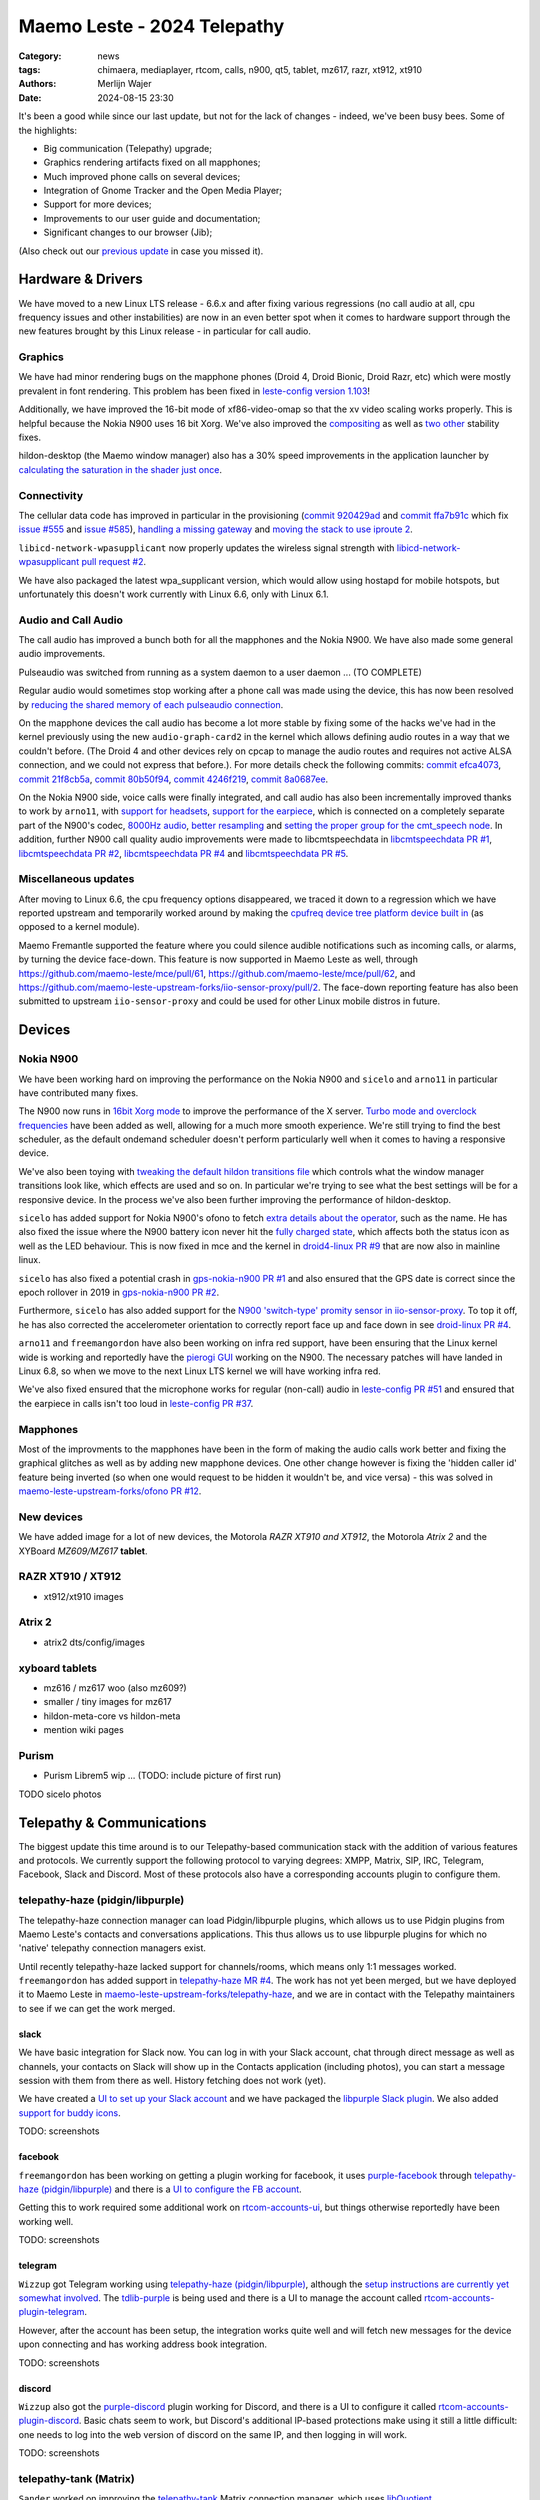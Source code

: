 Maemo Leste - 2024 Telepathy
############################

:Category: news
:tags: chimaera, mediaplayer, rtcom, calls, n900, qt5, tablet, mz617, razr, xt912, xt910
:authors: Merlijn Wajer
:date: 2024-08-15 23:30

It's been a good while since our last update, but not for the lack of changes -
indeed, we've been busy bees. Some of the highlights:

* Big communication (Telepathy) upgrade;
* Graphics rendering artifacts fixed on all mapphones;
* Much improved phone calls on several devices;
* Integration of Gnome Tracker and the Open Media Player;
* Support for more devices;
* Improvements to our user guide and documentation;
* Significant changes to our browser (Jib);

(Also check out our `previous update <{filename}/maemo-leste-chimaera-5-year-anniversary.rst>`_ in case you missed it).


Hardware & Drivers
==================

We have moved to a new Linux LTS release - 6.6.x and after fixing various
regressions (no call audio at all, cpu frequency issues and other instabilities)
are now in an even better spot when it comes to hardware support
through the new features brought by this Linux release - in particular for call
audio.

Graphics
--------

We have had minor rendering bugs on the mapphone phones (Droid 4, Droid Bionic,
Droid Razr, etc) which were mostly prevalent in font rendering. This problem has
been fixed in `leste-config version 1.103
<https://github.com/maemo-leste/leste-config/commit/9acc40b173ba4ede851f83f127e6e5c50306573b>`_!

Additionally, we have improved the 16-bit mode of xf86-video-omap so that the xv
video scaling works properly. This is helpful because the Nokia N900 uses 16 bit
Xorg. We've also improved the `compositing <https://github.com/maemo-leste/xf86-video-omap/commit/4e5aead5403f4c9e594fc9c1e3b9ac5afae182ad>`_ as well as `two <https://github.com/maemo-leste/xf86-video-omap/commit/92eb692c2d1f8b743b7b56c88616f0f2e41b822d>`_ `other <https://github.com/maemo-leste/xf86-video-omap/commit/ace9cda2a22a4b032ff82cc6761485945fffd55c>`_ stability fixes.

hildon-desktop (the Maemo window manager) also has a 30% speed improvements in
the application launcher by `calculating the saturation in the shader just once
<https://github.com/maemo-leste/hildon-desktop/commit/51b5a4b0cbe046bfc7cd5d4b028676344ad92bb8>`_.

Connectivity
------------

The cellular data code has improved in particular in the provisioning (`commit 920429ad <https://github.com/maemo-leste/libicd-network-ofono/commit/920429ada67a8ffe7a5384169a8a9ab3c28fa5a8>`_ and `commit ffa7b91c <https://github.com/maemo-leste/libicd-network-ofono/commit/ffa7b91ce39fd9e35fbf8db715ff>`_ which fix `issue
#555 <https://github.com/maemo-leste/bugtracker/issues/555>`_ and `issue
#585 <https://github.com/maemo-leste/bugtracker/issues/585>`_),
`handling a missing gateway
<https://github.com/maemo-leste/libicd-network-ofono/pull/1>`_ and `moving the
stack to use iproute 2 <https://github.com/maemo-leste/libicd-network-ipv4/pull/7>`_.

``libicd-network-wpasupplicant`` now properly updates the wireless signal
strength with `libicd-network-wpasupplicant pull request #2 <https://github.com/maemo-leste/libicd-network-wpasupplicant/pull/2>`_.

We have also packaged the latest wpa_supplicant version, which would allow using
hostapd for mobile hotspots, but unfortunately this doesn't work currently with
Linux 6.6, only with Linux 6.1.

Audio and Call Audio
--------------------

The call audio has improved a bunch both for all the mapphones and the Nokia
N900. We have also made some general audio improvements.

Pulseaudio was switched from running as a system daemon to a user daemon ... (TO COMPLETE)

Regular audio would sometimes stop working after a phone call was made using the
device, this has now been resolved by `reducing the shared memory of each
pulseaudio connection
<https://github.com/maemo-leste/leste-config/commit/1febfa7d6f7373150afad5785103734f99439ab4>`_.

On the mapphone devices the call audio has become a lot more stable by fixing
some of the hacks we've had in the kernel previously using the new
``audio-graph-card2`` in the kernel which allows defining audio routes in a way
that we couldn't before. (The Droid 4 and other devices rely on cpcap to manage
the audio routes and requires not active ALSA connection, and we could not
express that before.). For more details check the following commits:
`commit efca4073 <https://github.com/maemo-leste/droid4-linux/commit/efca4073912c3051e495f3afe40225f74a0c2dc0>`_,
`commit 21f8cb5a <https://github.com/maemo-leste/droid4-linux/commit/21f8cb5ab78ece3abbfeeeb4ffcea028e9dc9dbe>`_,
`commit 80b50f94 <https://github.com/maemo-leste/droid4-linux/commit/80b50f94a11a016d9d33a8280640de4297717602>`_,
`commit 4246f219 <https://github.com/maemo-leste/droid4-linux/commit/4246f219e152042d83fb008103904ebd827ec0cb>`_,
`commit 8a0687ee <https://github.com/maemo-leste/droid4-linux/commit/8a0687ee846b311d9aca2f0065d3a34750c0b3e2>`_.

On the Nokia N900 side, voice calls were finally integrated, and call audio has
also been incrementally improved thanks to work by ``arno11``, with `support for headsets
<https://github.com/maemo-leste/leste-config/pull/48>`_, `support for the earpiece
<https://github.com/maemo-leste/leste-config/commit/11f11dac690ee752900f144ecff809a8991d14c3>`_,
which is connected on a completely separate part of the N900's codec, `8000Hz audio
<https://github.com/maemo-leste/libcmtspeechdata/pull/6>`_, `better resampling
<https://github.com/maemo-leste/leste-config/pull/39>`_ and `setting the proper
group for the cmt_speech node
<https://github.com/maemo-leste/leste-config/pull/41>`_. In addition, further
N900 call quality audio improvements were made to libcmtspeechdata in
`libcmtspeechdata PR #1 <https://github.com/maemo-leste/libcmtspeechdata/pull/1>`_,
`libcmtspeechdata PR #2 <https://github.com/maemo-leste/libcmtspeechdata/pull/2>`_,
`libcmtspeechdata PR #4 <https://github.com/maemo-leste/libcmtspeechdata/pull/4>`_
and `libcmtspeechdata PR #5 <https://github.com/maemo-leste/libcmtspeechdata/pull/5>`_.


Miscellaneous updates
---------------------

After moving to Linux 6.6, the cpu frequency options disappeared, we traced it
down to a regression which we have reported upstream and temporarily worked
around by making the `cpufreq device tree platform device built in
<https://github.com/maemo-leste/droid4-linux/commit/20d360a9da5a5450117ca9bcae436352c1e81bd6>`_
(as opposed to a kernel module).


Maemo Fremantle supported the feature where you could silence audible
notifications such as incoming calls, or alarms, by turning the device face-down.
This feature is now supported in Maemo Leste as well, through
https://github.com/maemo-leste/mce/pull/61, https://github.com/maemo-leste/mce/pull/62,
and https://github.com/maemo-leste-upstream-forks/iio-sensor-proxy/pull/2. The
face-down reporting feature has also been submitted to upstream ``iio-sensor-proxy``
and could be used for other Linux mobile distros in future.


Devices
=======


Nokia N900
----------

We have been working hard on improving the performance on the Nokia N900 and
``sicelo`` and ``arno11`` in particular have contributed many fixes.

The N900 now runs in `16bit Xorg mode
<https://github.com/maemo-leste/leste-config/pull/44>`_ to improve the
performance of the X server. `Turbo mode and overclock frequencies
<https://github.com/maemo-leste/droid4-linux/pull/6>`_ have been
added as well, allowing for a much more smooth experience. We're still trying to
find the best scheduler, as the default ondemand scheduler doesn't perform
particularly well when it comes to having a responsive device.


We've also been toying with `tweaking the default hildon transitions file
<https://github.com/maemo-leste/leste-config/pull/50>`_ which
controls what the window manager transitions look like, which effects are used
and so on. In particular we're trying to see what the best settings will be for
a responsive device. In the process we've also been further improving the
performance of hildon-desktop.

``sicelo`` has added support for Nokia N900's ofono to fetch `extra details about
the operator
<https://github.com/maemo-leste-upstream-forks/ofono/pull/4>`_, such as the
name. He has also fixed the issue where the N900 battery icon never hit the
`fully charged state
<https://github.com/maemo-leste/bugtracker/issues/167>`_, which affects both the
status icon as well as the LED behaviour. This is now fixed in mce and the
kernel in `droid4-linux PR #9
<https://github.com/maemo-leste/droid4-linux/pull/9/commits>`_ that are now also
in mainline linux.

``sicelo`` has also fixed a potential crash in `gps-nokia-n900 PR #1
<https://github.com/maemo-leste/gps-nokia-n900/pull/1>`_ and also ensured that
the GPS date is correct since the epoch rollover in 2019 in `gps-nokia-n900 PR
#2 <https://github.com/maemo-leste/gps-nokia-n900/pull/2>`_.

Furthermore, ``sicelo`` has also added support for the `N900 'switch-type'
promity sensor in iio-sensor-proxy
<https://gitlab.freedesktop.org/hadess/iio-sensor-proxy/-/merge_requests/375>`_.
To top it off, he has also corrected the accelerometer orientation to correctly
report face up and face down in see `droid-linux PR #4
<https://github.com/maemo-leste/droid4-linux/pull/11>`_.

``arno11`` and ``freemangordon`` have also been working on infra red support,
have been ensuring that the Linux kernel wide is working and reportedly have
the `pierogi GUI <https://github.com/maemo-leste-extras/pierogi>`_ working on
the N900. The necessary patches will have landed in Linux 6.8, so when we move
to the next Linux LTS kernel we will have working infra red.

We've also fixed ensured that the microphone works for regular (non-call) audio
in `leste-config PR #51 <https://github.com/maemo-leste/leste-config/pull/51>`_
and ensured that the earpiece in calls isn't too loud in `leste-config PR #37
<https://github.com/maemo-leste/leste-config/pull/37>`_.

.. * n900 swap for 6.6 https://github.com/maemo-leste/leste-config/commit/2c0ccb6ba62b8d397052862721a4f54e5b1b3e78


.. Pinephone
.. ---------


Mapphones
---------

Most of the improvments to the mapphones have been in the form of making the
audio calls work better and fixing the graphical glitches as well as by adding
new mapphone devices. One other change however is fixing the 'hidden caller id'
feature being inverted (so when one would request to be hidden it wouldn't be,
and vice versa) - this was solved in `maemo-leste-upstream-forks/ofono PR #12
<https://github.com/maemo-leste-upstream-forks/ofono/pull/2>`_.


New devices
-----------

We have added image for a lot of new devices, the Motorola *RAZR XT910 and XT912*,
the Motorola *Atrix 2* and the XYBoard *MZ609/MZ617* **tablet**.

RAZR XT910 / XT912
------------------

* xt912/xt910 images

Atrix 2
-------

* atrix2 dts/config/images


xyboard tablets
---------------

* mz616 / mz617 woo (also mz609?)
* smaller / tiny images for mz617
* hildon-meta-core vs hildon-meta
* mention wiki pages


Purism
------

* Purism Librem5 wip ... (TODO: include picture of first run)

TODO sicelo photos

Telepathy & Communications
==========================

The biggest update this time around is to our Telepathy-based communication
stack with the addition of various features and protocols. We currently support
the following protocol to varying degrees: XMPP, Matrix, SIP, IRC, Telegram,
Facebook, Slack and Discord. Most of these protocols also have a corresponding
accounts plugin to configure them.

.. image:: /images/ham-accounts.png
  :height: 324px
  :width: 576px

telepathy-haze (pidgin/libpurple)
---------------------------------

The telepathy-haze connection manager can load Pidgin/libpurple plugins, which
allows us to use Pidgin plugins from Maemo Leste's contacts and conversations
applications. This thus allows us to use libpurple plugins for which no 'native'
telepathy connection managers exist.

Until recently telepathy-haze lacked support for channels/rooms, which means
only 1:1 messages worked.  ``freemangordon`` has added support in
`telepathy-haze MR #4
<https://gitlab.freedesktop.org/telepathy/telepathy-haze/-/merge_requests/4/>`_.
The work has not yet been merged, but we have deployed it to Maemo Leste in
`maemo-leste-upstream-forks/telepathy-haze
<https://github.com/maemo-leste-upstream-forks/telepathy-haze>`_, and we
are in contact with the Telepathy maintainers to see if we can get the work
merged.

slack
~~~~~

We have basic integration for Slack now. You can log in with your Slack account,
chat through direct message as well as channels, your contacts on Slack will
show up in the Contacts application (including photos), you can start a message
session with them from there as well. History fetching does not work (yet).

We have created a `UI to set up your Slack account
<https://github.com/maemo-leste-extras/rtcom-accounts-plugin-slack>`_ and we
have packaged the `libpurple Slack plugin
<https://github.com/maemo-leste-upstream-forks/slack-libpurple>`_. We also added
`support for buddy icons
<https://github.com/maemo-leste-upstream-forks/slack-libpurple/commit/49e4fc3abd66b97fe889565f204e465cb478a495>`_.

TODO: screenshots

facebook
~~~~~~~~

``freemangordon`` has been working on getting a plugin working for facebook, it
uses `purple-facebook <https://github.com/maemo-leste-extras/purple-facebook>`_
through `telepathy-haze (pidgin/libpurple)`_
and there is a `UI to configure the FB account <https://github.com/maemo-leste-extras/rtcom-accounts-plugin-facebook>`_.

Getting this to work required some additional work on `rtcom-accounts-ui
<https://github.com/maemo-leste/rtcom-accounts-ui/commit/9284bfa96b65b0a74283fc645d9e38969cd3213d>`_,
but things otherwise reportedly have been working well.

TODO: screenshots

telegram
~~~~~~~~

``Wizzup`` got Telegram working using `telepathy-haze (pidgin/libpurple)`_,
although the `setup instructions are currently yet somewhat involved
<https://github.com/maemo-leste/bugtracker/issues/716>`_.
The `tdlib-purple <https://github.com/maemo-leste-upstream-forks/tdlib-purple>`_
is being used and there is a UI to manage the account called
`rtcom-accounts-plugin-telegram <https://github.com/maemo-leste-extras/rtcom-accounts-plugin-telegram>`_.

However, after the account has been setup, the integration works quite well and
will fetch new messages for the device upon connecting and has working address
book integration.

TODO: screenshots

discord
~~~~~~~

``Wizzup`` also got the `purple-discord
<https://github.com/maemo-leste-upstream-forks/purple-discord>`_ plugin working
for Discord, and there is a UI to configure it called
`rtcom-accounts-plugin-discord
<https://github.com/maemo-leste-extras/rtcom-accounts-plugin-discord>`_. Basic
chats seem to work, but Discord's additional IP-based protections make using it
still a little difficult: one needs to log into the web version of discord on
the same IP, and then logging in will work.

TODO: screenshots

telepathy-tank (Matrix)
-----------------------

``Sander`` worked on improving the `telepathy-tank
<https://github.com/maemo-leste-upstream-forks/telepathy-tank>`_ Matrix
connection manager, which uses `libQuotient
<https://github.com/quotient-im/libQuotient>`_.

The following has been added:

* Support for creating, joining and leaving Matrix rooms (both 1:1 *and* groupchat)
* Detecting the room name and detecting if other devices leave the room
* Support for end to end encrypted chats (previously messages would just not be
  received at all)

While these added features are stable, we are still working on getting the code tidied
up and the changes upstreamed. For example, the Matrix contacts do not show up in the address book
just yet - we're investigating why this would be the case, it might be a problem in our
address book rather than in the Telepathy connection manager implementation.

We have also created a `UI to configure a Matrix account
<https://github.com/maemo-leste-extras/rtcom-accounts-plugin-matrix/>`_, for
which we had to make some changes to rtcom-accounts-ui `to not treat the @ sign
<https://github.com/maemo-leste/rtcom-accounts-ui/commit/0511c57cbac98d7d19b7dfe27549e834dfeefea3>`_
as username/host separation and `separate out the server name showing
<https://github.com/maemo-leste/rtcom-accounts-ui/commit/3f1f29fc95b113020c1e33fe3babdb462b753597>`_.

https://github.com/maemo-leste-upstream-forks/telepathy-tank/tree/maemo/chimaera-devel

Below is a screenshot of a 1:1 E2EE chat within Conversations, via a recent version of `libQuotient
<https://github.com/quotient-im/libQuotient>`_. which uses `libolm
<https://github.com/maemo-leste-upstream-forks/olm>`_.

.. image:: /images/tank-conversations.png
  :width: 576px

telepathy-rakia
---------------

Adding SIP accounts in Maemo is now possible using the provided account setup
dialog `added to the base rtcom-accounts-plugins
<https://github.com/maemo-leste/rtcom-accounts-plugins/commit/c545748d0b8862c6e1fb3a536418a0acced7f85f>`_. which solves `issue #657 <https://github.com/maemo-leste/bugtracker/issues/657>`_.

Using such an account it is now possible to send SIP messages when supported and
one can also receive and make SIP phone calls with working audio.

TODO screenshots

telepathy-ring
--------------

telepathy-ring, the ofono (regular calls) connection manager has been added to
our list of upstream forks to ensure that the right mission-control plugin gets
installed, which in turns makes sure that the telepathy-ring account is online
even when there is no internet (since cellular calls work fine without
internet). This setting is controlled by the 'always_dispatch' bit in Telepathy,
and it took us quite a while to figure out how this was supposed to work.

Conversations
-------------

Conversations has seen significant improvements since our last news update,
amongst other things:

* support for sending and receiving SMSes now that the `sphone voicecall manager
  module was merged <https://github.com/maemo-leste/sphone/pull/4>`_
* multi window support
* working (persistent) notifications, including on the lock screen;
* support for 'chat state' which will help connection managers determine when a
  message has been seen
* support for group chats including auto-joining channels
* drastically lowered memory usage (35 MB idle memory on the overview screen, 45MB with a chat window opened)
* `fast, full text search in all your messages
  <https://github.com/maemo-leste/conversations/issues/8>`_
* initial address book integration
* a large refactor of the telepathy client side code
* the ability to clear and delete chats
* the ability to `export chats <https://github.com/maemo-leste/conversations/issues/3>`_
* various graphical changes in favor of user-experience

The main missing feature right now is the ability to start a **new** chat
directly from conversations: `composing a new message
<https://github.com/maemo-leste/conversations/issues/10>`_. Currently one has to
go through the address book and start sending a message from there. We are aware
that this is a severe limitation (especially for SMSes) and will address this shortly.

TODO: screenshot of lock screen with notitifications

.. image:: /images/conversations-search.png
  :width: 576px

sphone
------

The biggest addition to sphone has been the addition of the `voicecall-manager
plugin <https://github.com/maemo-leste/sphone/pull/8>`_ which makes sphone
support audio calls using the Telepathy framework (orchestated by by `Sailfish
OS voicecall daemon
<https://github.com/maemo-leste-upstream-forks/voicecall/>`_). The reason that
this addition is huge is because this allows us to switch SMS and calls over the
Telepathy (which means that `Conversations`_ can now handle SMses) and also
because it allows us to make SIP and XMPP audio calls using the Telepathy framework.

``uvos`` has contributed various core sphone changes to support the
voicecall-manager and has most recently worked on enabling DTMF support within
sphone. ``freemangordon`` has made sure that the ``vcard-field`` `gets stored in
the events database
<https://github.com/maemo-leste/sphone/pull/6#event-10594544989>`_.

The option to make `phone calls in landscape mode
<https://github.com/maemo-leste/sphone/pull/5>`_ has also been added to accomodate
the Nokia N900, which currently doesn't support portrait mode screen rotation.

Media
=====

In our previous post we introduced the Maemo Open Media Player. This updates
brings a lot of improvements to the media player, in particular when it comes to
performance and stability. However, the single biggest change is that open media
player will now actually find and play music stores on your device (instead of
just internet radio streams), this was achieved by a significant to port
``mafw-tracker-source`` to newer frameworks.

`mafw-tracker-source <https://github.com/maemo-leste/mafw-tracker-source>`_ is
the component that then uses gnome-tracker to deliver the files as input to the
open media player and has also received many changes (`too many to list here
<https://github.com/maemo-leste/mafw-tracker-source/commits/master/>`_), but the
most important improvements are improve tracker ordering and better performance.

TODO: screenshot of openmediaplayer with music

In particular, the gnome-tracker which is used to index your files (and identify
them as songs) recieved a lot of stability fixes and speed improvements. In some
cases, fixes were never backported. The most common occurance was that tracker
wouldn't ever actually complete and start up indexing things all over again.

In particular, `these
<https://github.com/maemo-leste-upstream-forks/tracker-miners/commit/0ac3ba4e88b38d2d006286a34cf6c72da9311409>`_ `three <https://github.com/maemo-leste-upstream-forks/tracker/commit/db6e3b5fe439cafc288d313e55697d6128212067>`_ `commits <https://github.com/maemo-leste-upstream-forks/tracker/commit/88bb88a2e5a45cdf0cb5346e04f389922b42d022>`_ were all essential to the stability.

``uvos`` has fixed the 'car view' screen (this was broken previously) and
has `decreased the power usage
<https://github.com/maemo-leste-extras/openmediaplayer/commit/009194ced182ede5b732c0feecf4230b8c0c99a5>`_
by ensuring the the UI will not update when the screen is off (previously, the
UI would only stop updating if the screen was locked - but the screen can be off
and not locked).

Contacts
========

The Contacts (address book) program has received a lot of bugfixes, including a
fix for the issue where many online contacts would show as `"No Name"
<https://github.com/maemo-leste/osso-abook/commit/37f15bdaeabda4bad43eda042df471cc7c45c14a>`_. 
The `action time
<https://github.com/maemo-leste/osso-abook/commit/121f50e2e13096344f8983c1b74622d9fac8fceb>`_
of specific actions (like starting a message or a call) has also been fixed and
`protocol-based identification also received a fix
<https://github.com/maemo-leste/osso-abook/commit/b9f699fbd4ecb446b0a53d8e6b966432ef771938>`_.

The address book will now also properly show the ability to perform an audio or
video call to a XMPP contact if they are online and added as a contact - this
required a `fix to eds-backend-telepathy
<https://github.com/maemo-leste/eds-backend-telepathy/commit/78e47143060efe736ea0414ccebe6e73a188aa00>`_
as well as `a fix to the address book
<https://github.com/maemo-leste/osso-abook/commit/4a3c44606f194ee5e00df45b53ea9a748b34bf9f>`_.

Furthermore, when initiating a call from the address book, the program will now
use the right `Telepathy request
<https://github.com/maemo-leste/osso-abook/commit/56f3e48b44475c09620703cbd8170c952877d2fa>`_
so that sphone and the voicecall manager program will actually act on the
request to start a phone call.

``uvos`` also tried to extend the usability of the address book to try to use
hildon-mime to figure out what program to use if there are no telepathy accounts
available - see `osso-abook PR #2
<https://github.com/maemo-leste/osso-abook/pull/2>`_ and `libhildonmime PR #5
<https://github.com/maemo-leste/libhildonmime/pull/5>`_.

.. * 18:09 < freemangordon> Wizzup: https://github.com/maemo-leste/osso-abook/commit/8189df5237c5ac89ca05e44d3e20ad856b7a2f24

Documentation
=============

Cornel-Florentin has continually been working on the Maemo Leste user guide and
has added sections on the settings (which is really big chapter!) and contacts
(contains a lot of Telepathy work) application as well as on email, application
manager and most recently the navigation section.

We have now also packaged the `maemo-user-guide
<https://github.com/maemo-leste/maemo-user-guide>`_ and if you click the "User
Guide" icon, the user guide will now open on the device in a browser - and no
internet connection is required to read it.

We are also hosting an `online version of the userguide
<https://maedevu.maemo.org/docs/userguide/html/>`_, but it might lag
behind a little on the most recent version.

TODO: screenshot on jib
TODO: screenshot on nokia n900

Browser
=======

``Sander`` has been putting a lot work into making a decent default browser for
Maemo Leste (except for on the Nokia N900, where we default to Dillo). Jib now
also sports:

* support for portrait mode;
* `support for ad blocking
  <https://github.com/maemo-leste-extras/jib/issues/7>`_ (lists based on uBlockOrigin)
* support \file:/// to access local files;
* handle argv[1] to handle URL open's initiated by XDG or Hildon
* various graphical changes in favor of user-experience

The jib browser has been made specifically for devices with limited CPU, and memory capabilities.

.. image:: /images/jib-metabar.png
  :height: 230px
  :width: 420px

.. image:: /images/jib-settings.png
  :height: 320px
  :width: 300px

Gtk / Qt
========

The Maemo Qt module now `supports submenus
<https://github.com/maemo-leste/qt-platform-maemo/commit/c9c5591b60c9ef858aeb6162db87e51818c71592>`_
in the top level menu navigation, which means that instead of having all actions
of menus and submenus thrown into a single pile, one can now navigate submenus
of complex applications quite naturally. Menu bars are also automatically hidden
in Maemo which further improves the default experience of non-native Maemo
applications.

The 'downward arrow' menu indicator is now also `properly rendered
<https://github.com/maemo-leste/qt-platform-maemo/pull/2>`_ in Qt programs,
which solves `issue #466 <https://github.com/maemo-leste/bugtracker/issues/466>`_.

We have also fixed the stacked window handling in `commit 80cd89f <https://github.com/maemo-leste/qt-platform-maemo/commit/80cd89f24828f8c44935b5c6c4587b978ca4689c>`_ and `commit 4ea6b1526 <https://github.com/maemo-leste/qt-platform-maemo/commit/4ea6b1526909141557b7489fbf935cc3c3572488>`_.
in our Qt plugin.

``freemangordon`` has also fixed some of the visual glitches in our qt theme,
which solves `issue #693
<https://github.com/maemo-leste/bugtracker/issues/693>`_.

Hildon
======

For a while, it was not possible to edit the order of applications in launcher
menu of hildon-desktop - this has been broken ever since the addition of the
Debian submenu. This has now been addressed in `hildon-desktop PR #23
<https://github.com/maemo-leste/hildon-desktop/pull/23>`_.

hildon-desktop now also supports multiple shortcuts for a single action which
solves `issue #528 <https://github.com/maemo-leste/bugtracker/issues/528>`_.

The hildon-status-menu now allows for multiple icons per status menu plugin,
implemented in `hildon-status-menu PR #4
<https://github.com/maemo-leste/hildon-status-menu/pull/4>`_. This allows us to
render multiple icons for example for when a device has multiple sim cards or
has multiple batteries.

`libhildonmime PR #5 <https://github.com/maemo-leste/libhildonmime/pull/5>`_
extends libhildonmime to properly fallback to xdg-open.

The terminal application now also has a setting to disable changing the font
when the volume keys are pressed, see `osso-xterm PR #4
<https://github.com/maemo-leste/osso-xterm/pull/4>`_.

DSME, the device state management entity has gained support for using `elogind
to restart or shutdown the device
<https://github.com/maemo-leste/dsme/commit/c6aa4ef1cb4d9ea8334ed23b6bebb975a523c0bf>`_
so that the action is coordinated more effectively to the rest of the system.

Synchronisation
===============

Since the migration to Chimaera, synchronising contacts and address books was
seemingly broken. Embarassingly, it turned out that yours truly forgot to
`enable building
<https://github.com/maemo-leste/syncevolution/commit/14bf3f262d39748ced70a6460bd1bd25053a40a4>`_
the Maemo backend of syncevolution with the migration, and once the backend was
flipped on and `a few compilation errors were fixed
<https://github.com/maemo-leste/syncevolution/commit/149b3db06d02dd3a020b745039df4e4b8b5548b6>`_
synchronisation once again started working.

If you haven't set up synchronisation, check out the `Sync
<https://leste.maemo.org/Sync>`_ page on the wiki.

Translations and localisation
=============================

Since Maemo Leste has been on weblate to crowdsource translations of the
operation system many users had actually contributed translations. However,
manual labour was still involved in getting the new translations built and
deployed, and with the help of some automation this has now been done for the
50+ translation reposities that all saw contributions.

Some of our own core applications do not yet support localisation (like
`Conversations`_, but we aim to add that soon).

Extra packages
==============

Maemo (Offline) Translate
-------------------------

Maemo Translate now supports additional languages with this
`maemo-translate-data commit
<https://github.com/maemo-leste-extras/maemo-translate-data/commit/ff97e527568e4167e28299e9ea501bc74deb729d>`_ - importing the latest models from `firefox-translation-models <https://github.com/mozilla/firefox-translations-models>`_.

We also created a script to `automatically make a new release
<https://github.com/maemo-leste-extras/maemo-translate-data/commit/399d55d72e6cbc05ab3023eec2354ece214638f8>`_ based on
firefox-translation-models should we want to do a new release.

This adds offline translation support for the following languages:

* Danish
* Greek
* Finnish
* Croatian
* Hungarian
* Indonesian
* Lithuanian
* Latvian
* Romanian
* Slovak
* Slovenian
* Serbian
* Turkish
* Vietnamese

Each of these languages can be installed separately. One can also use the
meta package to install all of the languages. 

Note that in addition to using the `Maemo Translation GUI
<https://github.com/maemo-leste-extras/maemo-translate>`_, translations can be done programatically by 
linking against `libkotki
<https://github.com/maemo-leste-extras/kotki/tree/7c9db3bd3bfe1c9e3602811b3734d6d2f215e012?tab=readme-ov-file#c>`_.

OTP
---

The Maemo "OTP" program (perhaps to be renamed Maemo Authenticator in the
future) now `supports the more common base32 and hex encoded keys
<https://github.com/maemo-leste-extras/maeotp/pull/7>`_. This allows
one to use the OTP program for 2 factory authentication with most services:
Github, Gitlab, and Pypi for example.


DrNokSnes
---------

DrNokSnes, the SNES emulator is now working and packaged - thanks to ``arno11``.
This has been a very long time coming (over four years) - see `issue #331
<https://github.com/maemo-leste/bugtracker/issues/331>`_ for some history.

TODO screenshot

.. * https://github.com/maemo-leste-extras/bugtracker/issues/38
..   songrec
.. 
.. * https://github.com/maemo-leste-extras/bugtracker/issues/39
..   hextool
.. 
.. * https://github.com/maemo-leste-extras/bugtracker/issues/40
..   comics daily package


NGI Assure: NLnet Funding
=========================

The NGI Assure that we applied to is finishing at the end of August, and we have
achieve most of our funding goals (but not all).  The NGI also invited us to a written interview, which can be `read here on ngi.eu
<https://ngi.eu/ngi-interviews/interview-with-merlijn-wajer-maemo-leste-ngi-assure-beneficiary/>`_.

We're very thankful to NGI and NLNet for the opportunity.


Delayed news update
===================

For those who don't follow day-to-day activities of the project, it may appear as
if development has halted - at least judging from the frequency of news updates. Rest assured, this
couldn't be further from the truth. Development has progressed to the 
point of Leste becoming production-ready, supporting many features one reasonably expects
from a mobile device.

Writing news updates just takes time, and is unfortunately not a task that is easily 
delegated. In our case, it requires understanding of systems engineering which is highly 
technical in nature. Thus, we'll sometimes delay news updates in favor of having 
something substantial to present, and other times we're simply too busy hacking away 
on the next cool feature.

Interested?
===========

If you have questions, are interested in specifics or helping out, or wish to
have a specific package ported, please see our bugtracker.

**We have several Nokia N900, Motorola Droid 3, Droid 4, Bionic and RAZR units
available for interested developers**, so if you are interested in helping out
but have trouble acquiring a device, let us know.

.. .. image:: /images/massdroid.jpg
..   :height: 375px
..   :width: 666px


Please also join our `mailing list
<https://mailinglists.dyne.org/cgi-bin/mailman/listinfo/maemo-leste>`_ to stay
up to date, ask questions and/or help out. Another great way to get in touch is
to join the `IRC channel <https://leste.maemo.org/IRC_channel>`_.

If you like our work and want to see it continue, join our effort!


